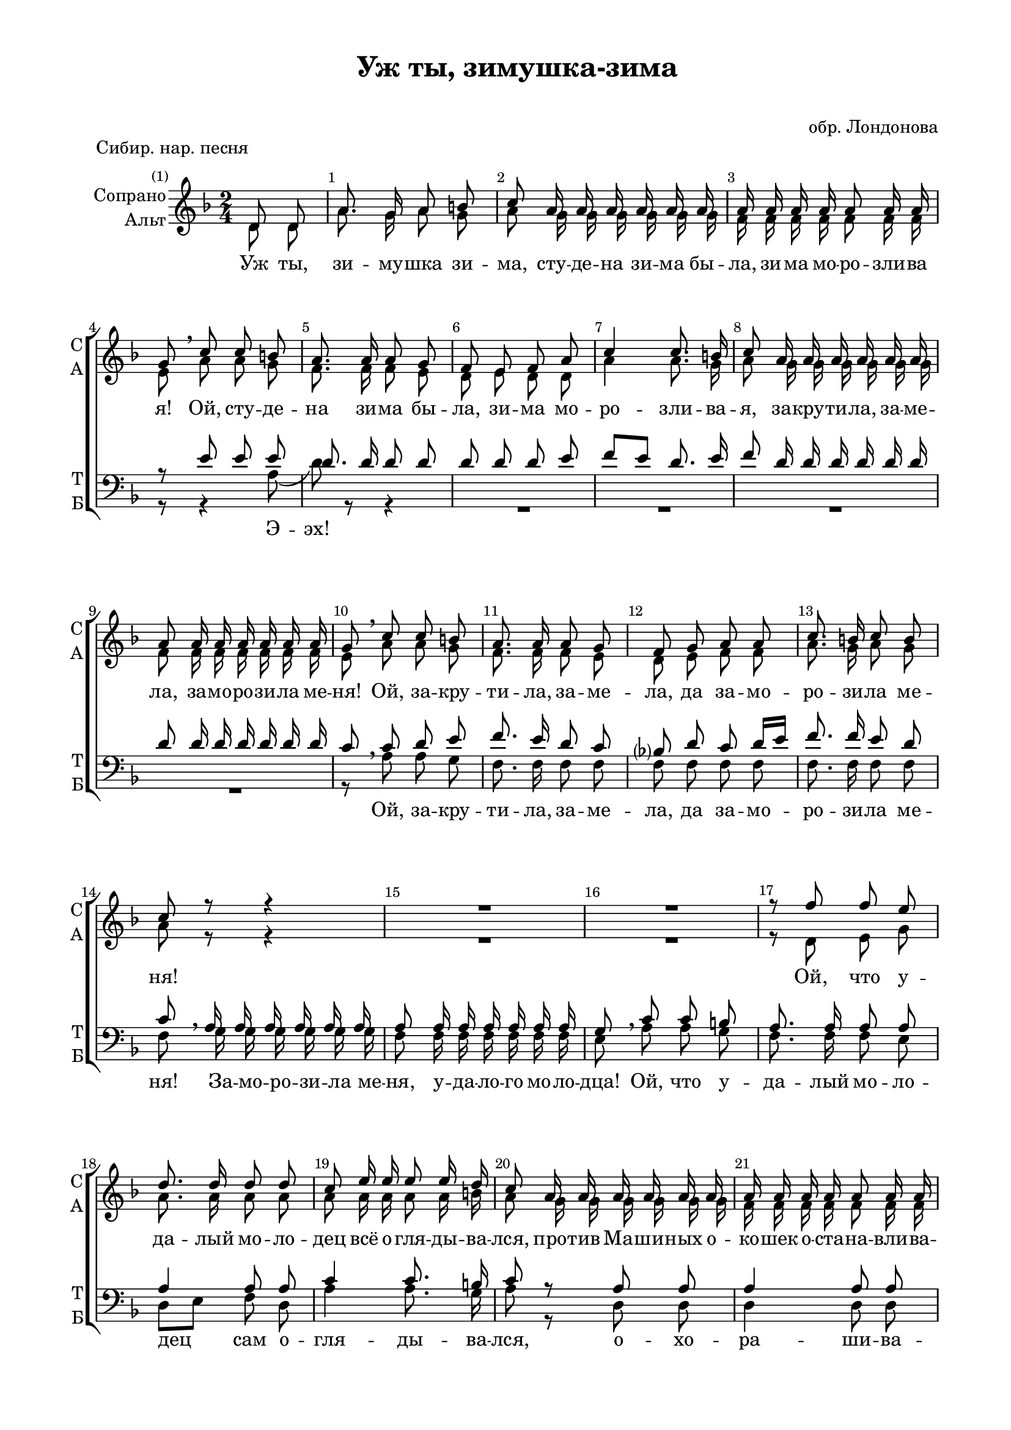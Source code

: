 \version "2.18.2"

global = { \time 2/4 \key d \minor \autoBeamOff \partial 4}

sopvoice = \relative c' {
  \global
  \dynamicUp 
  \override Score.BarNumber.break-visibility = #end-of-line-invisible
  \set Score.barNumberVisibility = #(every-nth-bar-number-visible 1)
  d8 d | a'8. g16 a8 b | c a16 a a a a a | a a a a a8 a16 a |
  g8 \breathe c c b | a8. a16 a8 g | f e f a | c4 c8. b16 | c8 a16 a a a a a |
  a8 a16 a a a a a | g8 \breathe c c b | a8. a16 a8 g | f g a a | c8. b16 c8 b |
  c8 r r4 | R2*2 | r8 f f e | d8. d16 d8 d |
  c8 e16 e e8 e16 d | c8 a16 a a a a a | a a a a a8 a16 a | g8 a16 a a8 a16 a |
  g8 a16 a a8 a16 a | g8 a16 a a a a a | g g a a a a a a |
  g8[ a] d d | d8. d16 d8 d | d r r4 | R1 | r8 a16 a a8 a16 a | a8 a16 a a g a bes | c16 c d d d8 d16 d |
  d8 d16 d d8 d16 d | d8 d16 d d8 d16 d | d8\ff d16 d d8 d16 d | d d d d d d, d d d8 r r4
   \bar "|."
}

altvoice = \relative c' {
  \global
  d8 d | a'8. g16 a8 g | a g16 g g g g g | f f f f f8 f16 f |
  e8 a a g | f8. f16 f8 e | d e d d | a'4 a8. g16 | a8 g16 g g g g g |
  f8 f16 f f f f f | e8 a a g | f8. f16 f8 e | d e f f | a8. g16 a8 g |
  a8 r r4 | R2*2 | r8 d, e g | a8. a16 a8 a | 
  a a16 a a8 a16 b | a8 g16 g g g g g | f f f f f8 f16 f | e8 f16 f f8 f16 f |
  e8 f16 f f8 f16 f | e8 f16 f f f f f | e e f f f f f f |
  e4 d8 d | a'8. g16 a8 b | c r r4 | R2 |
  r8 e,16 e e e e e | e e d d d8 d16 d | d8 f16 f f e f g | g g a a a8 a16 a |
  g8 a16 a a8 a16 a | g8 a16 a a8 a16 a | a8 a16 a a8 a16 a | a a a a a d, d d d8 r r4
}

tenorvoice = \relative c' {
  \global
  s4 R2*3
  r8 e e e | d8. d16 d8 d | d d d e | f[ e] d8. e16 | f8 d16 d d d d d |
  d8 d16 d d d d d | c8 \breathe c d e | f8. e16 d8 c | bes? d c d16[ e] | f8. f16 e8 d |
  c8 \breathe a16 a a a a a | a8 a16 a a a a a | g8 \breathe c c b | a8. a16 a8 a | a4 a8 a |
  c4 c8. b16 | c8 r a a | a4 a8 a | a d16 d d8 d16 d |
  d8 d16 d d8 d16 d | d8 d16 d d d d d | d d d d d d d d |
  d4 d8 d | d8. d16 d8 d | d8 r r4 | r8 b16 b b b b b |
  b8 c16 c c c c c | bes bes d d d8 d16 d | d8 d16 d d d d d | e e e e e8 e16 e |
  e8 f16 f f8 f16 f | e8 d16 d d8 d16 d | d8 d16 d d8 d16 d | d d d d d d, d d | d8 r r4
}

bassvoice = \relative c' {
   \global
  \dynamicUp
  s4 R2*3
  r8 r4 a8 \( d\) r8 r4
  R2*4 | r8 a a g | f8. f16 f8 f | f f f f | f8. f16 f8 f |
  f g16 g g g g g | f8 f16 f f f f f e8 a a g | f8. f16 f8 e | d[ e] f d |
  a'4 a8. g16 | a8 r d, d | d4 d8 d | c d16 d d8 d16 d |
  bes8 d16 d d8 d16 d | bes8 c16 c c c c c | c c c c c c c c |
  c4 d8 d a'8. g16 a8 b | c a16 a a a a a | g8\p a16 a a a a a |
  g8 a16 a a a a a | g g a a a8 a16 a | a8 bes?16 bes bes bes bes bes | bes bes bes bes bes8 bes16 bes |
  c8 c16 c c8 c16 c | c8 d16 d d8 d16 d | d8 d16 d d8 d16 d | d d d d d d, d d | d8 r r4  
}

verseup = \lyricmode {
  Уж ты, зи -- му -- шка зи -- ма, сту -- де -- на зи -- ма бы -- ла, зи -- ма мо -- ро -- зли -- ва я!
  Ой, сту -- де -- на зи -- ма бы -- ла, зи -- ма мо -- ро -- зли -- ва -- я,
  за -- кру -- ти -- ла, за -- ме -- ла, за -- мо -- ро -- зи -- ла ме -- ня!
  Ой, за -- кру -- ти -- ла, за -- ме -- ла, да за -- мо -- ро -- зи -- ла ме -- ня!
  Ой, что у -- да --  лый мо -- ло -- дец всё о -- гля -- ды -- ва -- лся,
  про -- тив Ма -- ши -- ных о -- ко -- шек о -- ста -- на -- вли -- ва -- лся!
  О -- ста -- на -- вли -- ва -- лся, с_Ма -- шей здра -- вство -- ва -- лся: 
  &flqq;Здра -- вствуй, Ма -- ша ра -- злю -- ба -- ша, здра -- вствуй, лю -- бу -- шка мо -- я!
  Здра -- вствуй, лю -- бу -- шка мо -- \set associatedVoice = "alto" я!
   не у -- зна -- ла, не при -- зна -- ла, про -- тив ска -- зы -- ва -- ла,
  не у -- зна -- ла, не при -- зна -- ла, про -- тив ска -- зы -- ва -- ла!
  Мо -- ё се -- рдце бо -- лит, о -- то -- йти не ве -- лит,
  о -- то -- йти не ве -- лит, ве -- лит су -- да -- ру -- шку лю -- бить!&frqq;
}

versedown = \lyricmode {
  Э -- эх!
  Ой, за -- кру -- ти -- ла, за -- ме -- ла, да за -- мо -- ро -- зи -- ла ме -- ня!
  За -- мо -- ро -- зи -- ла ме -- ня, у -- да -- ло -- го мо -- ло -- дца!
  Ой, что у -- да --  лый мо -- ло -- дец сам о -- гля -- ды -- ва -- лся,
  о -- хо -- ра -- ши -- ва -- лся! 
  О -- ста -- на -- вли -- ва -- лся, с_Ма -- шей здра -- вство -- ва -- лся: 
  &flqq;Здра -- вствуй, Ма -- ша ра -- злю -- ба -- ша, здра -- вствуй, лю -- бу -- шка мо -- я!
  Здра -- вствуй, лю -- бу -- шка мо -- я!
  Я ве -- чор был у те -- бя, не у -- зна -- ла ты ме -- ня,
  не у -- зна -- ла, не при -- зна -- ла, про -- тив ска -- зы -- ва -- ла,
  не у -- зна -- ла, не при -- зна -- ла, про -- тив ска -- зы -- ва -- ла!
  Мо -- ё се -- рдце бо -- лит, о -- то -- йти не ве -- лит,
  о -- то -- йти не ве -- лит, ве -- лит су -- да -- ру -- шку лю -- бить!&frqq;
}

#(set-global-staff-size 19)
\paper {
  #(set-default-paper-size "a4")
  top-margin = 10
  left-margin = 20
  right-margin = 15
  bottom-margin = 15
  ragged-bottom = ##f
  ragged-last-bottom = ##f
  #(include-special-characters)
}

\header {
  title = "Уж ты, зимушка-зима"
  subtitle = " "
  %opus = "№ 140"
  piece = "Сибир. нар. песня"
  composer = "обр. Лондонова"
  %arranger = "перелож для см. хора"
  % Удалить строку версии LilyPond 
  tagline = ##f
}

\score {
  \new ChoirStaff
  <<
    \new Staff = #"sa" \with {
      instrumentName = \markup { \right-column { "Сопрано" "Альт"  } }
      shortInstrumentName = \markup { \column { "C" "А"  } }
      midiInstrument = "voice oohs"
    } <<
      \new Voice = "soprano" { \voiceOne \sopvoice }
      \new Voice  = "alto" { \voiceTwo \altvoice }
    >> 
    \new Lyrics \lyricsto "soprano" { \verseup }
    
    \new Staff \with {
      instrumentName = \markup { \column { "Тенор" "Бас" } }
      shortInstrumentName = \markup { \column { "Т" "Б" } }
      midiInstrument = "voice oohs"
    } <<
        \new Voice = "tenor" { \voiceOne \clef bass \tenorvoice }
        \new Voice = "bass" { \voiceTwo \bassvoice }
    >>
    \new Lyrics \lyricsto "bass" { \versedown }
  >>
  \layout { 
    %#(layout-set-staff-size 17)
    \context {
    \Staff \RemoveEmptyStaves
    \override VerticalAxisGroup.remove-first = ##t
    }
  }
  \midi {
    \tempo 4=90
  }
}
